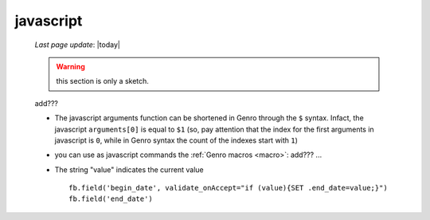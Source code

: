.. _javascript:

==========
javascript
==========
    
    *Last page update*: |today|
    
    .. warning:: this section is only a sketch.
    
    add???
    
    * The javascript arguments function can be shortened in Genro through the ``$`` syntax. Infact,
      the javascript ``arguments[0]`` is equal to ``$1`` (so, pay attention that the index for the
      first arguments in javascript is ``0``, while in Genro syntax the count of the indexes start
      with ``1``)
    * you can use as javascript commands the :ref:`Genro macros <macro>`: add??? ...
    * The string "value" indicates the current value
      
      ::
      
        fb.field('begin_date', validate_onAccept="if (value){SET .end_date=value;}")
        fb.field('end_date')
    